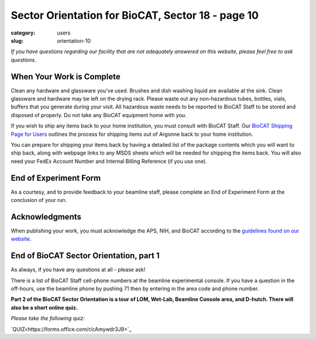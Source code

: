 Sector Orientation for BioCAT, Sector 18 - page 10
##################################################

:category: users
:slug: orientation-10

*If you have questions regarding our facility that are not adequately answered
on this website, please feel free to ask questions.*

When Your Work is Complete
==========================

Clean any hardware and glassware you've used. Brushes and dish washing liquid
are available at the sink. Clean glassware and hardware may be left on the
drying rack. Please waste out any non-hazardous tubes, bottles, vials, buffers
that you generate during your visit. All hazardous waste needs to be reported
to BioCAT Staff to be stored and disposed of properly. Do not take any BioCAT
equipment home with you.

If you wish to ship any items back to your home institution, you must consult with
BioCAT Staff. Our `BioCAT Shipping Page for Users <https://www.bio.aps.anl.gov/pages/shipping.html>`_
outlines the process for shipping items out of Argonne back to your home institution.

You can prepare for shipping your items back by having a detailed list of the package 
contents which you will want to ship back, along with webpage links to any 
MSDS sheets which will be needed for shipping the items back. You will also
need your FedEx Account Number and Internal Billing Reference (if you use one).

End of Experiment Form
======================

As a courtesy, and to provide feedback to your beamline staff, please complete
an End of Experiment Form at the conclusion of your run.


Acknowledgments
===============

When publishing your work, you must acknowledge the APS, NIH, and BioCAT
according to the `guidelines found on our website <{filename}/pages/users_publications.rst>`_.


End of BioCAT Sector Orientation, part 1
========================================

As always, if you have any questions at all - please ask!

There is a list of BioCAT Staff cell-phone numbers at the beamline
experimental console. If you have a question in the off-hours, use the
beamline phone by pushing 71 then by entering in the area code and phone
number.

**Part 2 of the BioCAT Sector Orientation is a tour of LOM, Wet-Lab, Beamline
Console area, and D-hutch. There will also be a short online quiz.**

*Please take the following quiz:*

`QUIZ<https://forms.office.com/r/cAmywdr3J9>`_

.. column::
    :width: 6

    .. button:: Back
        :class: primary block
        :target: {filename}/pages/sector/orientation_9.rst
